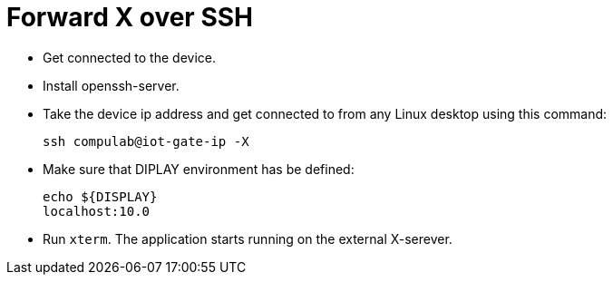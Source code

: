 # Forward X over SSH

* Get connected to the device.
* Install openssh-server.
* Take the device ip address and get connected to from any Linux desktop using this command:
[source,code]
ssh compulab@iot-gate-ip -X

* Make sure that DIPLAY environment has be defined:
[source,code]
echo ${DISPLAY}
localhost:10.0

* Run `xterm`. The application starts running on the external X-serever.
